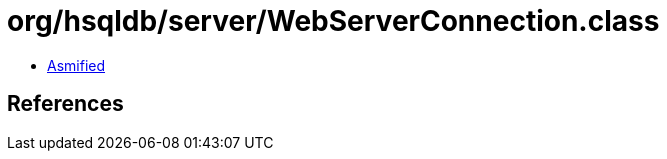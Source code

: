 = org/hsqldb/server/WebServerConnection.class

 - link:WebServerConnection-asmified.java[Asmified]

== References

